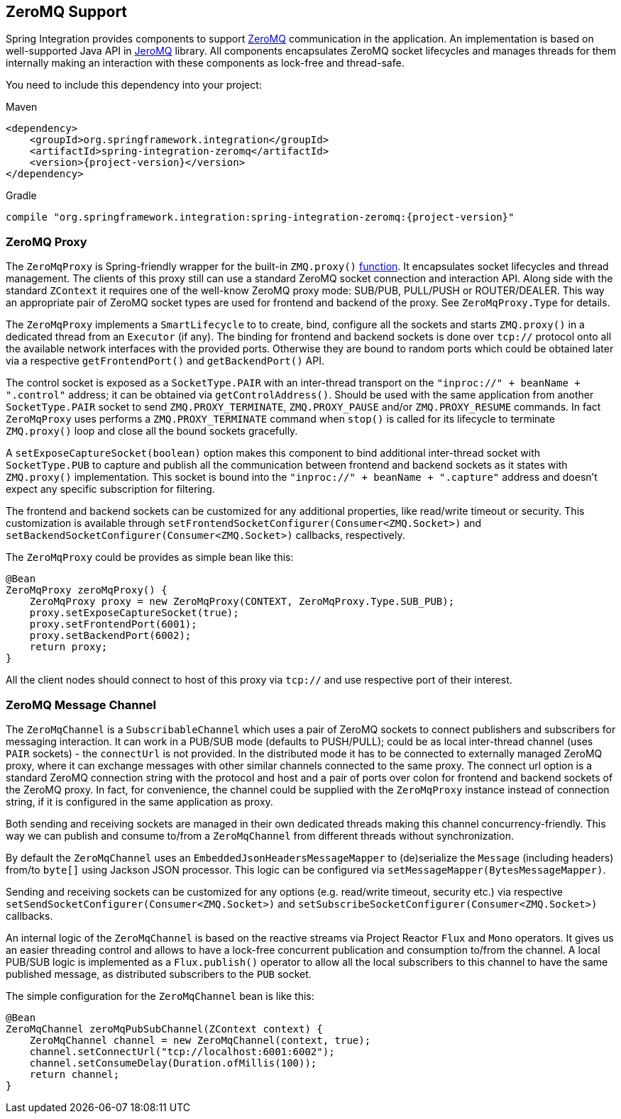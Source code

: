 [[zeromq]]
== ZeroMQ Support

Spring Integration provides components to support https://zeromq.org/[ZeroMQ] communication in the application.
An implementation is based on well-supported Java API in https://github.com/zeromq/jeromq[JeroMQ] library.
All components encapsulates ZeroMQ socket lifecycles and manages threads for them internally making an interaction with these components as lock-free and thread-safe.

You need to include this dependency into your project:

====
.Maven
[source, xml, subs="normal"]
----
<dependency>
    <groupId>org.springframework.integration</groupId>
    <artifactId>spring-integration-zeromq</artifactId>
    <version>{project-version}</version>
</dependency>
----

.Gradle
[source, groovy, subs="normal"]
----
compile "org.springframework.integration:spring-integration-zeromq:{project-version}"
----
====

[[zeromq-proxy]]
=== ZeroMQ Proxy

The `ZeroMqProxy` is Spring-friendly wrapper for the built-in `ZMQ.proxy()` http://zguide.zeromq.org/page:chapter2#toc15[function].
It encapsulates socket lifecycles and thread management.
The clients of this proxy still can use a standard ZeroMQ socket connection and interaction API.
Along side with the standard `ZContext` it requires one of the well-know ZeroMQ proxy mode: SUB/PUB, PULL/PUSH or ROUTER/DEALER.
This way an appropriate pair of ZeroMQ socket types are used for frontend and backend of the proxy.
See `ZeroMqProxy.Type` for details.

The `ZeroMqProxy` implements a `SmartLifecycle` to to create, bind, configure all the sockets and starts `ZMQ.proxy()` in a dedicated thread from an `Executor` (if any).
The binding for frontend and backend sockets is done over `tcp://` protocol onto all the available network interfaces with the provided ports.
Otherwise they are bound to random ports which could be obtained later via a respective `getFrontendPort()` and `getBackendPort()` API.

The control socket is exposed as a `SocketType.PAIR` with an inter-thread transport on the `"inproc://" + beanName + ".control"` address; it can be obtained via `getControlAddress()`.
Should be used with the same application from another `SocketType.PAIR` socket to send `ZMQ.PROXY_TERMINATE`, `ZMQ.PROXY_PAUSE` and/or `ZMQ.PROXY_RESUME` commands.
In fact `ZeroMqProxy` uses performs a `ZMQ.PROXY_TERMINATE` command when `stop()` is called for its lifecycle to terminate `ZMQ.proxy()` loop and close all the bound sockets gracefully.

A `setExposeCaptureSocket(boolean)` option makes this component to bind additional inter-thread socket with `SocketType.PUB` to capture and publish all the communication between frontend and backend sockets as it states with `ZMQ.proxy()` implementation.
This socket is bound into the `"inproc://" + beanName + ".capture"` address and doesn't expect any specific subscription for filtering.

The frontend and backend sockets can be customized for any additional properties, like read/write timeout or security.
This customization is available through `setFrontendSocketConfigurer(Consumer<ZMQ.Socket>)` and `setBackendSocketConfigurer(Consumer<ZMQ.Socket>)` callbacks, respectively.

The `ZeroMqProxy` could be provides as simple bean like this:

====
[source,java]
----
@Bean
ZeroMqProxy zeroMqProxy() {
    ZeroMqProxy proxy = new ZeroMqProxy(CONTEXT, ZeroMqProxy.Type.SUB_PUB);
    proxy.setExposeCaptureSocket(true);
    proxy.setFrontendPort(6001);
    proxy.setBackendPort(6002);
    return proxy;
}
----
====

All the client nodes should connect to host of this proxy via `tcp://` and use respective port of their interest.

[[zeromq-message-channel]]
=== ZeroMQ Message Channel

The `ZeroMqChannel` is a `SubscribableChannel` which uses a pair of ZeroMQ sockets to connect publishers and subscribers for messaging interaction.
It can work in a PUB/SUB mode (defaults to PUSH/PULL); could be as local inter-thread channel (uses `PAIR` sockets) - the `connectUrl` is not provided.
In the distributed mode it has to be connected to externally managed ZeroMQ proxy, where it can exchange messages with other similar channels connected to the same proxy.
The connect url option is a standard ZeroMQ connection string with the protocol and host and a pair of ports over colon for frontend and backend sockets of the ZeroMQ proxy.
In fact, for convenience, the channel could be supplied with the `ZeroMqProxy` instance instead of connection string, if it is configured in the same application as proxy.

Both sending and receiving sockets are managed in their own dedicated threads making this channel concurrency-friendly.
This way we can publish and consume to/from a `ZeroMqChannel` from different threads without synchronization.

By default the `ZeroMqChannel` uses an `EmbeddedJsonHeadersMessageMapper` to (de)serialize the `Message` (including headers) from/to `byte[]` using Jackson JSON processor.
This logic can be configured via `setMessageMapper(BytesMessageMapper)`.

Sending and receiving sockets can be customized for any options (e.g. read/write timeout, security etc.) via respective `setSendSocketConfigurer(Consumer<ZMQ.Socket>)` and `setSubscribeSocketConfigurer(Consumer<ZMQ.Socket>)` callbacks.

An internal logic of the `ZeroMqChannel` is based on the reactive streams via Project Reactor `Flux` and `Mono` operators.
It gives us an easier threading control and allows to have a lock-free concurrent publication and consumption to/from the channel.
A local PUB/SUB logic is implemented as a `Flux.publish()` operator to allow all the local subscribers to this channel to have the same published message, as distributed subscribers to the `PUB` socket.

The simple configuration for the `ZeroMqChannel` bean is like this:

====
[source,java]
----
@Bean
ZeroMqChannel zeroMqPubSubChannel(ZContext context) {
    ZeroMqChannel channel = new ZeroMqChannel(context, true);
    channel.setConnectUrl("tcp://localhost:6001:6002");
    channel.setConsumeDelay(Duration.ofMillis(100));
    return channel;
}
----
====
